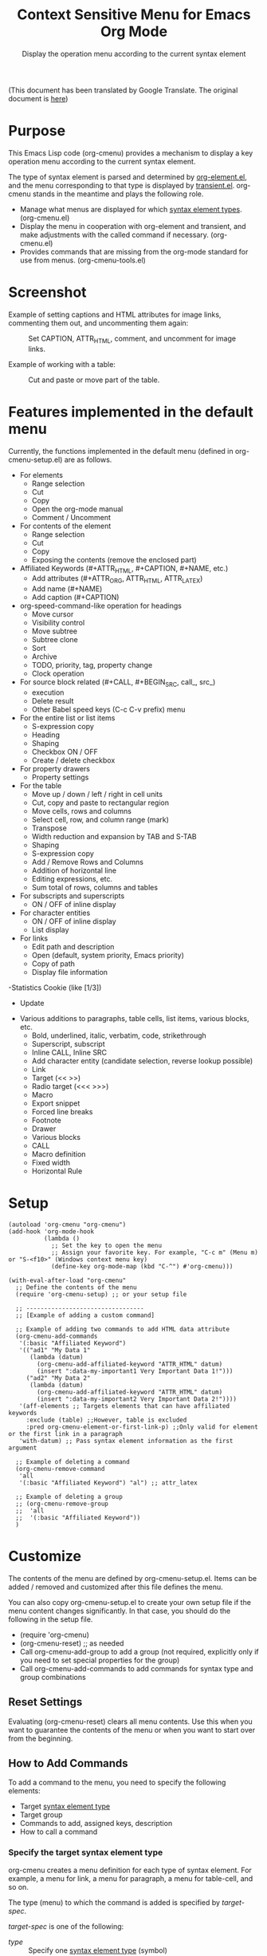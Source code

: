 #+TITLE: Context Sensitive Menu for Emacs Org Mode
#+SUBTITLE: Display the operation menu according to the current syntax element

(This document has been translated by Google Translate. The original document is [[file:README-ja.org][here]])

* Purpose

This Emacs Lisp code (org-cmenu) provides a mechanism to display a key operation menu according to the current syntax element.

The type of syntax element is parsed and determined by [[https://orgmode.org/worg/dev/org-element-api.html][org-element.el]], and the menu corresponding to that type is displayed by [[https://github.com/magit/transient/blob/master/lisp/transient.el][transient.el]]. org-cmenu stands in the meantime and plays the following role.

- Manage what menus are displayed for which [[#syntax-element-types][syntax element types]]. (org-cmenu.el)
- Display the menu in cooperation with org-element and transient, and make adjustments with the called command if necessary. (org-cmenu.el)
- Provides commands that are missing from the org-mode standard for use from menus. (org-cmenu-tools.el)

* Screenshot

Example of setting captions and HTML attributes for image links, commenting them out, and uncommenting them again:

#+CAPTION: Set CAPTION, ATTR_HTML, comment, and uncomment for image links.
#+ATTR_HTML: :width 400
[[file:./screenshot/org-cmenu-image-link.gif]]

Example of working with a table:

#+CAPTION: Cut and paste or move part of the table.
#+ATTR_HTML: :width 580
[[file:./screenshot/org-cmenu-table.gif]]

* Features implemented in the default menu

Currently, the functions implemented in the default menu (defined in org-cmenu-setup.el) are as follows.

- For elements
  - Range selection
  - Cut
  - Copy
  - Open the org-mode manual
  - Comment / Uncomment
- For contents of the element
  - Range selection
  - Cut
  - Copy
  - Exposing the contents (remove the enclosed part)
- Affiliated Keywords (#+ATTR_HTML, #+CAPTION, #+NAME, etc.)
  - Add attributes (#+ATTR_ORG, ATTR_HTML, ATTR_LATEX)
  - Add name (#+NAME)
  - Add caption (#+CAPTION)
- org-speed-command-like operation for headings
  - Move cursor
  - Visibility control
  - Move subtree
  - Subtree clone
  - Sort
  - Archive
  - TODO, priority, tag, property change
  - Clock operation
- For source block related (#+CALL, #+BEGIN_SRC, call_, src_)
  - execution
  - Delete result
  - Other Babel speed keys (C-c C-v prefix) menu
- For the entire list or list items
  - S-expression copy
  - Heading
  - Shaping
  - Checkbox ON / OFF
  - Create / delete checkbox
- For property drawers
  - Property settings
- For the table
  - Move up / down / left / right in cell units
  - Cut, copy and paste to rectangular region
  - Move cells, rows and columns
  - Select cell, row, and column range (mark)
  - Transpose
  - Width reduction and expansion by TAB and S-TAB
  - Shaping
  - S-expression copy
  - Add / Remove Rows and Columns
  - Addition of horizontal line
  - Editing expressions, etc.
  - Sum total of rows, columns and tables
- For subscripts and superscripts
  - ON / OFF of inline display
- For character entities
  - ON / OFF of inline display
  - List display
- For links
  - Edit path and description
  - Open (default, system priority, Emacs priority)
  - Copy of path
  - Display file information
-Statistics Cookie (like [1/3])
  - Update
- Various additions to paragraphs, table cells, list items, various blocks, etc.
  - Bold, underlined, italic, verbatim, code, strikethrough
  - Superscript, subscript
  - Inline CALL, Inline SRC
  - Add character entity (candidate selection, reverse lookup possible)
  - Link
  - Target (<< >>)
  - Radio target (<<< >>>)
  - Macro
  - Export snippet
  - Forced line breaks
  - Footnote
  - Drawer
  - Various blocks
  - CALL
  - Macro definition
  - Fixed width
  - Horizontal Rule
* Setup

#+begin_src elisp
(autoload 'org-cmenu "org-cmenu")
(add-hook 'org-mode-hook
          (lambda ()
            ;; Set the key to open the menu
            ;; Assign your favorite key. For example, "C-c m" (Menu m) or "S-<f10>" (Windows context menu key)
            (define-key org-mode-map (kbd "C-^") #'org-cmenu)))

(with-eval-after-load "org-cmenu"
  ;; Define the contents of the menu
  (require 'org-cmenu-setup) ;; or your setup file

  ;; ---------------------------------
  ;; [Example of adding a custom command]

  ;; Example of adding two commands to add HTML data attribute
  (org-cmenu-add-commands
   '(:basic "Affiliated Keyword")
   '(("ad1" "My Data 1"
      (lambda (datum)
        (org-cmenu-add-affiliated-keyword "ATTR_HTML" datum)
        (insert ":data-my-important1 Very Important Data 1!")))
     ("ad2" "My Data 2"
      (lambda (datum)
        (org-cmenu-add-affiliated-keyword "ATTR_HTML" datum)
        (insert ":data-my-important2 Very Important Data 2!"))))
   '(aff-elements ;; Targets elements that can have affiliated keywords
     :exclude (table) ;;However, table is excluded
     :pred org-cmenu-element-or-first-link-p) ;;Only valid for element or the first link in a paragraph
   'with-datum) ;; Pass syntax element information as the first argument

  ;; Example of deleting a command
  (org-cmenu-remove-command
   'all
   '(:basic "Affiliated Keyword") "al") ;; attr_latex

  ;; Example of deleting a group
  ;; (org-cmenu-remove-group
  ;;  'all
  ;;  '(:basic "Affiliated Keyword"))
  )
#+end_src

* Customize

The contents of the menu are defined by org-cmenu-setup.el. Items can be added / removed and customized after this file defines the menu.

You can also copy org-cmenu-setup.el to create your own setup file if the menu content changes significantly. In that case, you should do the following in the setup file.

- (require 'org-cmenu)
- (org-cmenu-reset) ;; as needed
- Call org-cmenu-add-group to add a group (not required, explicitly only if you need to set special properties for the group)
- Call org-cmenu-add-commands to add commands for syntax type and group combinations

** Reset Settings

Evaluating (org-cmenu-reset) clears all menu contents. Use this when you want to guarantee the contents of the menu or when you want to start over from the beginning.

** How to Add Commands

To add a command to the menu, you need to specify the following elements:

- Target [[#syntax-element-types][syntax element type]]
- Target group
- Commands to add, assigned keys, description
- How to call a command

*** Specify the target syntax element type

org-cmenu creates a menu definition for each type of syntax element. For example, a menu for link, a menu for paragraph, a menu for table-cell, and so on.

The type (menu) to which the command is added is specified by /target-spec/.

/target-spec/ is one of the following:

- /type/ :: Specify one [[#syntax-element-types][syntax element type]] (symbol)
- (/type/ ... /:key/  /value/  /:key/  /value/ ...) :: Specify one or more [[#syntax-element-types][syntax element types]] (symbols) and specify additional information in the rest.

Examples:

- 'all :: All [[#syntax-element-types][syntax element type]]
- 'elements :: All misconduct elements
- 'objects :: All in-line elements
- 'paragraph :: Paragraph elements only
- '(paragraph table-cell) :: paragraphs and table cells
- '(all: exclude (table table-row table-cell)) :: All except tables

*** Specify the group to add to

The contents of the menu are represented by group nesting (trees). This group corresponds to the transient group.

First level groups are arranged from top to bottom. Second level groups are arranged from left to right (by transient).

The group has an identifier. The identifier can be any type of value as long as it can be compared with the equal function. However, in the case of a string, it is used for display as the title of the group. In addition, in the case of symbols, etc., they are used only for identification and not for display.

Since groups have a hierarchy, you need to specify in group-path (list of group identifiers) which group to add to.

Specific example:
- '("Common")
- '("Table" "Navigation")
- '(:table "Table Navi") ;; :table is not a string, so it is used for identification but not for the title

Each time you add a command, a non-existent group is created and added to the end.

*** Command Calling Convention

When you add a command, you need to specify how to call it.

- 'no-wrap :: Call as it is.
- 'with-datum :: Call with the currently selected syntax element as the first argument.
- 'at-begin :: Move the point to the beginning of the currently selected syntax element and call it.
- 'at-post-affiliated :: Move and call the point immediately after the affiliated keyword of the currently selected syntax element.

For example, consider the following situation.

# + begin_src org
1. Item1
2. Item2
3. Item3
   - Item3-1 *Current point here*
   - Item3-2
# + end_src

The current point is in the bold in the paragraph in the item in the plain-list (unordered) in the item in the plain-list (ordered).

Users can switch the menu to all parent elements (plain-list, item, plain-list, item, paragraph, body) that wrap the current point. Therefore, the command may not be able to perform correct processing without knowing which element is currently selected.

For example, a command that cuts the entire syntax element can cut * to * if the currently selected element is bold. But if plain-list is selected, the command must cut the two lines "-Item 3-1" and "-Item 3-2". In such a case, you need to specify'with-datum to pass the information of the syntax element to the first argument, or use the (org-cmenu-target-datum) function to get it.

#+begin_src elisp
(defun my-cut-element (datum)
  (kill-region
   (org-element-property :begin datum)
   (org-element-property :end datum)))

(defun my-copy-element (datum)
  (kill-ring-save
   (org-element-property :begin datum)
   (org-element-property :end datum)))

(org-cmenu-add-commands
 '("Common")
 '(("x" "Cut Element" my-cut-element)
   ("c" "Copy Element" my-copy-element))
 'all
 'with-datum)
#+end_src

On the contrary, the information of the target syntax element may not be necessary. For example, consider the following situation.

#+begin_src org
abcdef | *Current point here* |
ABCDEF | 123456 |
#+end_src

The syntax elements pointed to by the current point are bold, table-cell, table-row, and table.

The command to move the contents of table-cell down (org-table-move-cell-down, which is included as standard in org-mode) only needs to have the current point on table-cell. Tables cannot be nested, so there is no ambiguity about which table-cell. In such a case, you can use the command as it is by setting the target type to'table-cell and specifying'no-wrap. Even if there is no argument, the target cell can be definitely identified from the current position.

#+begin_src elisp
(org-cmenu-add-commands
 '("Table Cell")
 '(("D" "Move Down" org-table-move-cell-down))
 'table-cell
 'no-wrap)
#+end_src

* Syntax Element Types
:PROPERTIES:
:CUSTOM_ID: syntax-element-types
:END:

org-element.el classifies the syntax elements of org-mode as follows:

#+begin_example elisp
(defconst org-element-all-elements
  '(babel-call center-block clock comment comment-block diary-sexp drawer
               dynamic-block example-block export-block fixed-width
               footnote-definition headline horizontal-rule inlinetask item
               keyword latex-environment node-property paragraph plain-list
               planning property-drawer quote-block section
               special-block src-block table table-row verse-block)
  "Complete list of element types.")

(defconst org-element-all-objects
  '(bold citation citation-reference code entity export-snippet
         footnote-reference inline-babel-call inline-src-block italic line-break
         latex-fragment link macro radio-target statistics-cookie strike-through
         subscript superscript table-cell target timestamp underline verbatim)
  "Complete list of object types.")
#+end_example

In org-element.el, `object' refers to an inline element and `element' refers to a non-inline element, and any element that contains both is often called `datum'.

See [[https://raw.githubusercontent.com/misohena/org-cmenu/main/examples/all-types.org][examples/all-types.org]] for specific examples of each element type. [[https://github.com/misohena/org-cmenu/blob/main/org-cmenu-typedoc.el][org-cmenu-typedoc.el]] contains a list of correspondences between type names and URLs to the org-mode manual. If you press "?" From the menu of org-cmenu, the explanation of the selected syntax element will open in the browser, so please refer to it.

In addition to using these type name symbols in org-cmenu, you can also use the following aliases:

- all :: org-element-all-elements and org-element-all-objects types
- elements :: org-element-all-elements types
- objects :: org-element-all-objects types
- aff-elements :: elements with Affiliated Keywords
- com-elements :: elements that can be commented out
- contents :: All types that can have contents (see org-cmenu-contents-range function)
